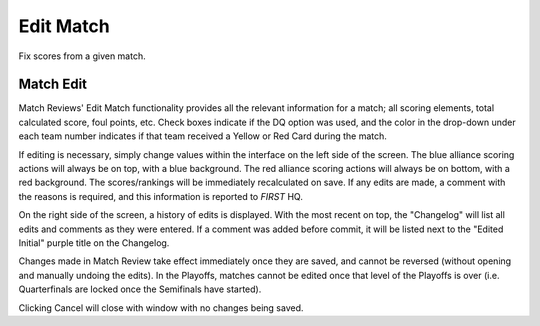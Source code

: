 Edit Match
==========

Fix scores from a given match.

Match Edit
----------

.. image:: images/edit-match-0.png

.. image:: images/edit-match-1.png

Match Reviews' Edit Match functionality provides all the relevant information for a match; all scoring elements, total calculated score, foul points, etc. Check boxes indicate if the DQ option was used, and the color in the drop-down under each team number indicates if that team received a Yellow or Red Card during the match.

If editing is necessary, simply change values within the interface on the left side of the screen. The blue alliance scoring actions will always be on top, with a blue background. The red alliance scoring actions will always be on bottom, with a red background. The scores/rankings will be immediately recalculated on save. If any edits are made, a comment with the reasons is required, and this information is reported to *FIRST* HQ.

On the right side of the screen, a history of edits is displayed. With the most recent on top, the "Changelog" will list all edits and comments as they were entered. If a comment was added before commit, it will be listed next to the "Edited Initial" purple title on the Changelog.

Changes made in Match Review take effect immediately once they are saved, and cannot be reversed (without opening and manually undoing the edits). In the Playoffs, matches cannot be edited once that level of the Playoffs is over (i.e. Quarterfinals are locked once the Semifinals have started).

Clicking Cancel will close with window with no changes being saved.

